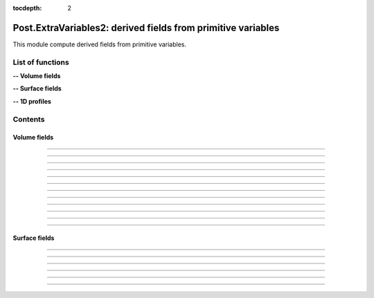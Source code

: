 .. Post.ExtraVariables2 documentation master file

:tocdepth: 2


Post.ExtraVariables2: derived fields from primitive variables 
==============================================================

This module compute derived fields from primitive variables.


.. py:module:: Post.ExtraVariables2


List of functions
##################


**-- Volume fields**

.. autosummary::
   :nosignatures:

    Post.ExtraVariables2.extractTree
    Post.ExtraVariables2.computeVorticity2
    Post.ExtraVariables2.computeVorticityMagnitude2
    Post.ExtraVariables2.computeQCriterion2
    Post.ExtraVariables2.computeLambda2
    Post.ExtraVariables2.computeLogGradField2
    Post.ExtraVariables2.extractPressure
    Post.ExtraVariables2.extractVelocityMagnitude
    Post.ExtraVariables2.extractMach
    Post.ExtraVariables2.extractViscosityMolecular
    Post.ExtraVariables2.extractViscosityEddy
    .. Post.ExtraVariables2.extractMutSurMu

**-- Surface fields**

.. autosummary::
   :nosignatures:

    Post.ExtraVariables2.extractShearStress
    Post.ExtraVariables2.extractTaun
    Post.ExtraVariables2.extractPn
    Post.ExtraVariables2.extractForce
    Post.ExtraVariables2.extractFrictionVector
    Post.ExtraVariables2.extractFrictionMagnitude
    .. Post.ExtraVariables2.extractUTau

**-- 1D profiles**
    .. Post.ExtraVariables2.extractProfile
    .. Post.ExtraVariables2.extractyplus


Contents
#########

Volume fields
--------------------


.. py:function:: Post.ExtraVariables2.extractTree(t, vars=['centers:Density', 'centers:VelocityX', 'centers:VelocityY', 'centers:VelocityZ', 'centers:Temperature', 'centers:TurbulentSANuTilde'])

    Keep only some variables from tree. This is just a reference tree (no extra memory is used).

    :param t: input tree
    :type  t: [zone, list of zones, base, tree]
    :param vars: list of vars to keep in returned tree
    :type vars: list of strings
    :return: tree with selected variables
    :rtype: identical to input

    *Example of use:*

    * `Extract tree (pyTree) <Examples/Post/extractTreePT.py>`_:

    .. literalinclude:: ../build/Examples/Post/extractTreePT.py

--------------------

.. py:function:: Post.ExtraVariables2.computeVorticity2(t, ghostCells=False)

    Compute vorticity on t from Velocity field in centers. 
    If t contains ghost cells, set argument to True.
    Exists also as in place function (_computeVoriticity2) that modifies t and returns None.

    :param t: input tree
    :type  t: [zone, list of zones, base, tree]
    :param ghostCells: must be true if t contains ghost cells
    :type ghostCells: boolean
    :return: tree with "VorticityX,"VorticityY","VorticityZ" in centers
    :rtype: identical to input

    *Example of use:*

    * `Compute vorticity (pyTree) <Examples/Post/computeVorticity2PT.py>`_:

    .. literalinclude:: ../build/Examples/Post/computeVorticity2PT.py

--------------------

.. py:function:: Post.ExtraVariables2.computeVorticityMagnitude2(t, ghostCells=False)

    Compute vorticity magnitude on t from Velocity field in centers. 
    If t contains ghost cells, set argument to True.
    Exists also as in place function (_computeVoriticityMagnitude2) that modifies t and returns None.

    :param t: input tree
    :type  t: [zone, list of zones, base, tree]
    :param ghostCells: must be true if t contains ghost cells
    :type ghostCells: boolean
    :return: tree with "VorticityMagnitude" in centers
    :rtype: identical to input

    *Example of use:*

    * `Compute vorticity magnitude (pyTree) <Examples/Post/computeVorticityMagnitude2PT.py>`_:

    .. literalinclude:: ../build/Examples/Post/computeVorticityMagnitude2PT.py

--------------------

.. py:function:: Post.ExtraVariables2.computeQCriterion2(t, ghostCells=False)

    Compute Q criterion on t from Velocity field in centers. 
    If t contains ghost cells, set argument to True.
    Exists also as in place function (_computeQCriterion2) that modifies t and returns None.

    :param t: input tree
    :type  t: [zone, list of zones, base, tree]
    :param ghostCells: must be true if t contains ghost cells
    :type ghostCells: boolean
    :return: tree with "QCriterion" in centers
    :rtype: identical to input

    *Example of use:*

    * `Compute Q criterion (pyTree) <Examples/Post/computeQCriterion2PT.py>`_:

    .. literalinclude:: ../build/Examples/Post/computeQCriterion2PT.py

--------------------

.. py:function:: Post.ExtraVariables2.computeLambda2(t, ghostCells=False)

    Compute lambda2 on t from Velocity field in centers. 
    If t contains ghost cells, set argument to True.
    Exists also as in place function (_computeLambda2) that modifies t and returns None.

    :param t: input tree
    :type  t: [zone, list of zones, base, tree]
    :param ghostCells: must be true if t contains ghost cells
    :type ghostCells: boolean
    :return: tree with "lambda2" in centers
    :rtype: identical to input

    *Example of use:*

    * `Compute lambda2 (pyTree) <Examples/Post/computeLambda2PT.py>`_:

    .. literalinclude:: ../build/Examples/Post/computeLambda2PT.py

--------------------

.. py:function:: Post.ExtraVariables2.computeLogGradField2(t, name, ghostCells=False)

    Compute log(grad field) on t from field in centers. 
    If t contains ghost cells, set argument to True.
    Exists also as in place function (_computeLogGradField2) that modifies t and returns None.

    :param t: input tree
    :type  t: [zone, list of zones, base, tree]
    :param name: name of field
    :type name: string
    :param ghostCells: must be true if t contains ghost cells
    :type ghostCells: boolean
    :return: tree with "LogGrad"+name in centers
    :rtype: identical to input

    *Example of use:*

    * `Compute log(grad pressure) (pyTree) <Examples/Post/computeLogGradField2PT.py>`_:

    .. literalinclude:: ../build/Examples/Post/computeLogGradField2PT.py

--------------------

.. py:function:: Post.ExtraVariables2.extractPressure(t)

    Compute Pressure on t from Temperature and Density field in centers with P = ro r T. 
    The tree t must have a ReferenceState node.
    Cv and Gamma are taken from ReferenceState and r = Cv * (Gamma-1).
    Exists also as in place function (_extractPressure) that modifies t and returns None.

    :param t: input tree
    :type  t: [zone, list of zones, base, tree]
    :return: tree with "Pressure" in centers
    :rtype: identical to input

    *Example of use:*

    * `Extract pressure (pyTree) <Examples/Post/extractPressurePT.py>`_:

    .. literalinclude:: ../build/Examples/Post/extractPressurePT.py

-------------------------------------------

.. py:function:: Post.ExtraVariables2.extractVelocityMagnitude(t)

    Compute velocity magnitude on t from Velocity field in centers. 
    Exists also as in place function (_extractVelocityMagnitude) that modifies t and returns None.

    :param t: input tree
    :type  t: [zone, list of zones, base, tree]
    :return: tree with "VelocityMagnitude" in centers
    :rtype: identical to input

    *Example of use:*

    * `Extract velocity magnitude (pyTree) <Examples/Post/extractVelocityMagnitudePT.py>`_:

    .. literalinclude:: ../build/Examples/Post/extractVelocityMagnitudePT.py


--------------------

.. py:function:: Post.ExtraVariables2.extractMach(t)

    Compute Mach on t from Velocity, Temperature and Density field in centers with M = u/sqrt(gamma p/ro) and p = ro r T. 
    The tree t must have a ReferenceState node.
    Cv and Gamma are taken from ReferenceState and r = Cv * (Gamma-1).
    Exists also as in place function (_extractMach) that modifies t and returns None.

    :param t: input tree
    :type  t: [zone, list of zones, base, tree]
    :return: tree with "Mach" in centers
    :rtype: identical to input

    *Example of use:*

    * `Extract mach (pyTree) <Examples/Post/extractMachPT.py>`_:

    .. literalinclude:: ../build/Examples/Post/extractMachPT.py


--------------------

.. py:function:: Post.ExtraVariables2.extractViscosityMolecular(t)

    Compute ViscosityMolecular on t from Temperature field in centers with Sutherland law. 
    The tree t must have a ReferenceState node.
    Cs, Mus, Ts are taken from ReferenceState.
    Exists also as in place function (_extractViscosityMolecular) that modifies t and returns None.

    :param t: input tree
    :type  t: [zone, list of zones, base, tree]
    :return: tree with "ViscosityMolecular" in centers
    :rtype: identical to input

    *Example of use:*

    * `Extract viscosity molecular (pyTree) <Examples/Post/extractViscosityMolecularPT.py>`_:

    .. literalinclude:: ../build/Examples/Post/extractViscosityMolecularPT.py

--------------------

.. py:function:: Post.ExtraVariables2.extractViscosityEddy(t)

    Compute ViscosityEddy on t from TurbulentSANuTilde, ViscosityMolecular and Density field in centers with 
    kappa = ro * nutilde / mu
    and mut = ro * nutilde * kappa^3 / (kappa^3 + 7.1^3). 
    Exists also as in place function (_extractViscosityEddy) that modifies t and returns None.

    :param t: input tree
    :type  t: [zone, list of zones, base, tree]
    :return: tree with "ViscosityEddy" in centers
    :rtype: identical to input

    *Example of use:*

    * `Extract viscosity eddy (pyTree) <Examples/Post/extractViscosityEddyPT.py>`_:

    .. literalinclude:: ../build/Examples/Post/extractViscosityEddyPT.py

--------------------

.. .. py:function:: Post.ExtraVariables2.extractMutSurMu(t)

    Compute ViscosityEddy divided by ViscosityMolecular on t 
    from ViscosityEddy and ViscosityMolecular in centers. 
    Exists also as in place function (_extractMutSurMu) that modifies t and returns None.

    :param t: input tree
    :type  t: [zone, list of zones, base, tree]
    :return: tree with "MutSurMu" in centers
    :rtype: identical to input

    *Example of use:*

    * `Extract Mut over Mu (pyTree) <Examples/Post/extractMutSurMuPT.py>`_:

    .. literalinclude:: ../build/Examples/Post/extractMutSurMuPT.py


-------------------------------------------------------------------------


Surface fields
--------------------

.. py:function:: Post.ExtraVariables2.extractShearStress(teff)

    Compute ShearStress on teff 
    from ViscosityMolecular and gradxVelocityX,... in centers. 
    Exists also as in place function (_extractShearStress) that modifies t and returns None.

    :param teff: input tree
    :type  teff: [zone, list of zones, base, tree]
    :return: tree with "ShearStressXX,XY,XZ,YY,YZ,ZZ" in centers
    :rtype: identical to input

    *Example of use:*

    * `Extract shearStress (pyTree) <Examples/Post/extractShearStressPT.py>`_:

    .. literalinclude:: ../build/Examples/Post/extractShearStressPT.py


---------------------------

.. py:function:: Post.ExtraVariables2.extractTaun(teff)

    Compute tau.n on teff from ShearStress in centers. 
    Exists also as in place function (_extractTaun) that modifies t and returns None.

    :param teff: input tree
    :type  teff: [zone, list of zones, base, tree]
    :return: tree with "taunx,y,z" in centers
    :rtype: identical to input

    *Example of use:*

    * `Extract tau.n (pyTree) <Examples/Post/extractTaunPT.py>`_:

    .. literalinclude:: ../build/Examples/Post/extractTaunPT.py


---------------------------

.. py:function:: Post.ExtraVariables2.extractPn(teff)

    Compute P.n on teff from Pressure in centers. 
    Exists also as in place function (_extractPn) that modifies t and returns None.

    :param teff: input tree
    :type  teff: [zone, list of zones, base, tree]
    :return: tree with "Pnx,y,z" in centers
    :rtype: identical to input

    *Example of use:*

    * `Extract P.n (pyTree) <Examples/Post/extractPnPT.py>`_:

    .. literalinclude:: ../build/Examples/Post/extractPnPT.py


---------------------------

.. py:function:: Post.ExtraVariables2.extractForce(teff, withPInf=None)

    Compute the force field on teff from Pressure and ShearStress in centers. 
    If withPinf is None: F = -p.n + tau.n
    Else: F = -(p-pinf).n + tau.n
    Exists also as in place function (_extractForce) that modifies t and returns None.

    :param teff: input tree
    :type  teff: [zone, list of zones, base, tree]
    :param withPinf: None or infinite field pressure
    :type withPinf: None or float
    :return: tree with "Fx,y,z" in centers
    :rtype: identical to input

    *Example of use:*

    * `Extract Force (pyTree) <Examples/Post/extractForcePT.py>`_:

    .. literalinclude:: ../build/Examples/Post/extractForcePT.py

---------------------------

.. py:function:: Post.ExtraVariables2.extractFrictionVector(teff)

    Compute the friction vector on teff from ShearStress in centers
    with taut = tau.n - (n. tau.n) n.
    Exists also as in place function (_extractFrictionVector) that modifies t and returns None.

    :param teff: input tree
    :type  teff: [zone, list of zones, base, tree]
    :return: tree with "FrictionX,FrictionY,FrictionZ" in centers
    :rtype: identical to input

    *Example of use:*

    * `Extract friction vector (pyTree) <Examples/Post/extractFrictionVectorPT.py>`_:

    .. literalinclude:: ../build/Examples/Post/extractFrictionVectorPT.py


---------------------------

.. py:function:: Post.ExtraVariables2.extractFrictionMagnitude(teff)

    Compute the friction vector magnitude on teff from ShearStress in centers
    with norm of taut = tau.n - (n. tau.n) n.
    Exists also as in place function (_extractFrictionMagnitude) that modifies t and returns None.

    :param teff: input tree
    :type  teff: [zone, list of zones, base, tree]
    :return: tree with "FrictionMagnitude" in centers
    :rtype: identical to input

    *Example of use:*

    * `Extract friction magnitude (pyTree) <Examples/Post/extractFrictionMagnitudePT.py>`_:

    .. literalinclude:: ../build/Examples/Post/extractFrictionMagnitudePT.py

-------------------------------------------------------------------------

